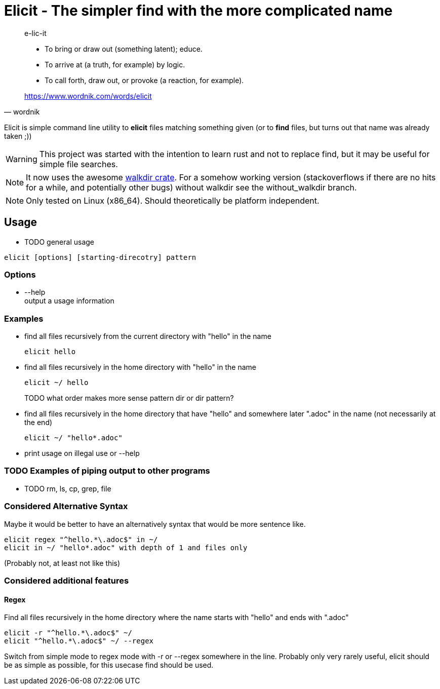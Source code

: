 
= Elicit - The simpler find with the more complicated name

[quote, wordnik]
____
e-lic-it

- To bring or draw out (something latent); educe.
- To arrive at (a truth, for example) by logic.
- To call forth, draw out, or provoke (a reaction, for example).

https://www.wordnik.com/words/elicit
____

Elicit is simple command line utility to *elicit* files matching something given (or to *find* files, but turns out that name was already taken ;))

[WARNING]
This project was started with the intention to learn rust and not to replace find, but it may be useful for simple file searches.

[NOTE]
It now uses the awesome https://github.com/BurntSushi/walkdir[walkdir crate]. For a somehow working version (stackoverflows if there are no hits for a while, and potentially other bugs) without walkdir see the without_walkdir branch.

[NOTE]
Only tested on Linux (x86_64). Should theoretically be platform independent.

== Usage

- TODO general usage
[source, sh]
----
elicit [options] [starting-direcotry] pattern
----

=== Options

- --help +
  output a usage information
  
=== Examples

- find all files recursively from the current directory with "hello" in the name
+
[source, sh]
----
elicit hello
----

- find all files recursively in the home directory with "hello" in the name
+
[source, sh]
----
elicit ~/ hello
----
+
TODO what order makes more sense pattern dir or dir pattern?


- find all files recursively in the home directory that have "hello" and somewhere later ".adoc" in the name (not necessarily at the end)
+
[source, sh]
----
elicit ~/ "hello*.adoc"
----

- print usage on illegal use or --help

=== TODO Examples of piping output to other programs

- TODO rm, ls, cp, grep, file


=== Considered Alternative Syntax

Maybe it would be better to have an alternatively syntax that would be more sentence like.
[source, sh]
----
elicit regex "^hello.*\.adoc$" in ~/
elicit in ~/ "hello*.adoc" with depth of 1 and files only
----
(Probably not, at least not like this)

=== Considered additional features

==== Regex
Find all files recursively in the home directory where the name starts with "hello" and ends with ".adoc"
[source, sh]
----
elicit -r "^hello.*\.adoc$" ~/
elicit "^hello.*\.adoc$" ~/ --regex
----
Switch from simple mode to regex mode with -r or --regex somewhere in the line.
Probably only very rarely useful, elicit should be as simple as possible, for this usecase find should be used.
